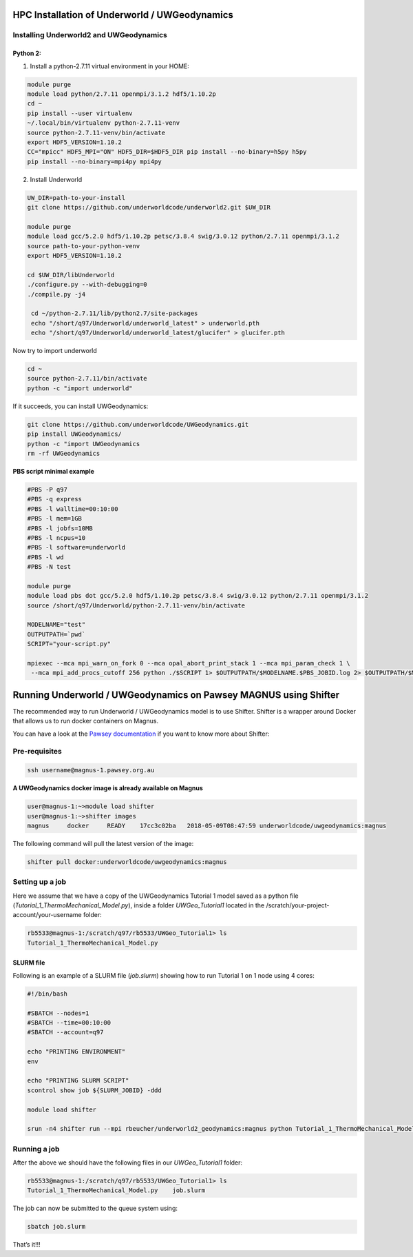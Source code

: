 HPC Installation of Underworld / UWGeodynamics
==============================================

Installing Underworld2 and UWGeodynamics
----------------------------------------

Python 2:
~~~~~~~~~

1. Install a python-2.7.11 virtual environment in your HOME:

.. code:: bash

  module purge
  module load python/2.7.11 openmpi/3.1.2 hdf5/1.10.2p 
  cd ~
  pip install --user virtualenv
  ~/.local/bin/virtualenv python-2.7.11-venv
  source python-2.7.11-venv/bin/activate
  export HDF5_VERSION=1.10.2
  CC="mpicc" HDF5_MPI="ON" HDF5_DIR=$HDF5_DIR pip install --no-binary=h5py h5py
  pip install --no-binary=mpi4py mpi4py


2. Install Underworld

.. code:: bash
   
   UW_DIR=path-to-your-install
   git clone https://github.com/underworldcode/underworld2.git $UW_DIR
   
   module purge
   module load gcc/5.2.0 hdf5/1.10.2p petsc/3.8.4 swig/3.0.12 python/2.7.11 openmpi/3.1.2
   source path-to-your-python-venv
   export HDF5_VERSION=1.10.2
   
   cd $UW_DIR/libUnderworld
   ./configure.py --with-debugging=0
   ./compile.py -j4

    cd ~/python-2.7.11/lib/python2.7/site-packages
    echo "/short/q97/Underworld/underworld_latest" > underworld.pth
    echo "/short/q97/Underworld/underworld_latest/glucifer" > glucifer.pth

Now try to import underworld

.. code:: bash
 
    cd ~
    source python-2.7.11/bin/activate
    python -c "import underworld"

If it succeeds, you can install UWGeodynamics:

.. code:: bash

    git clone https://github.com/underworldcode/UWGeodynamics.git
    pip install UWGeodynamics/
    python -c "import UWGeodynamics
    rm -rf UWGeodynamics

**PBS script minimal example**

.. code:: bash

    #PBS -P q97
    #PBS -q express
    #PBS -l walltime=00:10:00
    #PBS -l mem=1GB
    #PBS -l jobfs=10MB
    #PBS -l ncpus=10
    #PBS -l software=underworld
    #PBS -l wd
    #PBS -N test
    
    module purge
    module load pbs dot gcc/5.2.0 hdf5/1.10.2p petsc/3.8.4 swig/3.0.12 python/2.7.11 openmpi/3.1.2
    source /short/q97/Underworld/python-2.7.11-venv/bin/activate
    
    MODELNAME="test"
    OUTPUTPATH=`pwd`
    SCRIPT="your-script.py"
    
    mpiexec --mca mpi_warn_on_fork 0 --mca opal_abort_print_stack 1 --mca mpi_param_check 1 \
     --mca mpi_add_procs_cutoff 256 python ./$SCRIPT 1> $OUTPUTPATH/$MODELNAME.$PBS_JOBID.log 2> $OUTPUTPATH/$MODELNAME.$PBS_JOBID.err


Running Underworld / UWGeodynamics on Pawsey MAGNUS using Shifter
=================================================================

The recommended way to run Underworld / UWGeodynamics model is to use
Shifter. Shifter is a wrapper around Docker that allows us to run docker
containers on Magnus.

You can have a look at the `Pawsey
documentation <https://support.pawsey.org.au/documentation/display/US/Shifter>`__
if you want to know more about Shifter:

Pre-requisites
--------------

.. code:: bash

   ssh username@magnus-1.pawsey.org.au

**A UWGeodynamics docker image is already available on Magnus**

.. code:: bash

   user@magnus-1:~>module load shifter
   user@magnus-1:~>shifter images
   magnus     docker     READY    17cc3c02ba   2018-05-09T08:47:59 underworldcode/uwgeodynamics:magnus

The following command will pull the latest version of the image:

.. code:: bash

   shifter pull docker:underworldcode/uwgeodynamics:magnus

Setting up a job
----------------

Here we assume that we have a copy of the UWGeodynamics Tutorial 1 model
saved as a python file (*Tutorial_1_ThermoMechanical_Model.py*), inside
a folder *UWGeo_Tutorial1* located in the
/scratch/your-project-account/your-username folder:

.. code:: bash

   rb5533@magnus-1:/scratch/q97/rb5533/UWGeo_Tutorial1> ls 
   Tutorial_1_ThermoMechanical_Model.py

SLURM file
~~~~~~~~~~

Following is an example of a SLURM file (*job.slurm*) showing how to run
Tutorial 1 on 1 node using 4 cores:

.. code:: bash

   #!/bin/bash

   #SBATCH --nodes=1
   #SBATCH --time=00:10:00
   #SBATCH --account=q97

   echo "PRINTING ENVIRONMENT"
   env

   echo "PRINTING SLURM SCRIPT"
   scontrol show job ${SLURM_JOBID} -ddd

   module load shifter

   srun -n4 shifter run --mpi rbeucher/underworld2_geodynamics:magnus python Tutorial_1_ThermoMechanical_Model.py 

Running a job
-------------

After the above we should have the following files in our
*UWGeo_Tutorial1* folder:

.. code:: bash

   rb5533@magnus-1:/scratch/q97/rb5533/UWGeo_Tutorial1> ls 
   Tutorial_1_ThermoMechanical_Model.py    job.slurm

The job can now be submitted to the queue system using:

.. code:: bash

   sbatch job.slurm

That’s it!!!
